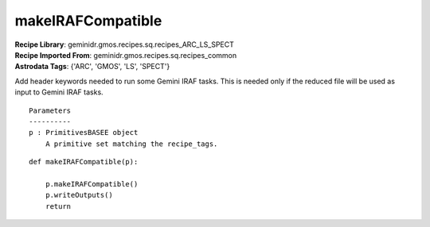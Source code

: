 makeIRAFCompatible
==================

| **Recipe Library**: geminidr.gmos.recipes.sq.recipes_ARC_LS_SPECT
| **Recipe Imported From**: geminidr.gmos.recipes.sq.recipes_common
| **Astrodata Tags**: {'ARC', 'GMOS', 'LS', 'SPECT'}

Add header keywords needed to run some Gemini IRAF tasks.  This is needed
only if the reduced file will be used as input to Gemini IRAF tasks.

::

    Parameters
    ----------
    p : PrimitivesBASEE object
        A primitive set matching the recipe_tags.

::

    def makeIRAFCompatible(p):

        p.makeIRAFCompatible()
        p.writeOutputs()
        return

